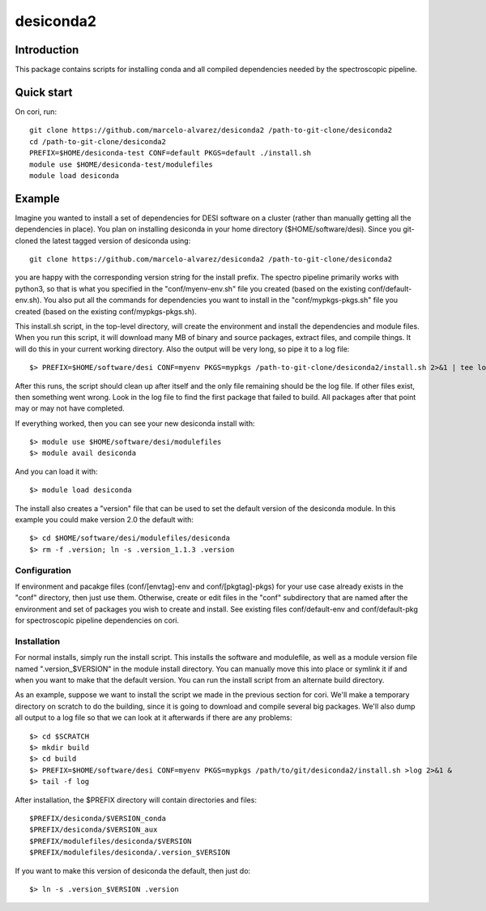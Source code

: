 ===========
desiconda2
===========

Introduction
---------------

This package contains scripts for installing conda and all compiled
dependencies needed by the spectroscopic pipeline.

Quick start
----------------

On cori, run::

    git clone https://github.com/marcelo-alvarez/desiconda2 /path-to-git-clone/desiconda2
    cd /path-to-git-clone/desiconda2
    PREFIX=$HOME/desiconda-test CONF=default PKGS=default ./install.sh
    module use $HOME/desiconda-test/modulefiles
    module load desiconda
    
Example
----------------

Imagine you wanted to install a set of dependencies for DESI software on a
cluster (rather than manually getting all the dependencies in place).  
You plan on installing desiconda in your home directory ($HOME/software/desi).  
Since you git-cloned the latest tagged version of desiconda using::

    git clone https://github.com/marcelo-alvarez/desiconda2 /path-to-git-clone/desiconda2

you are happy with the corresponding version string for the install prefix.  
The spectro pipeline primarily works with python3, so that is what you specified 
in the "conf/myenv-env.sh" file you created (based on the existing 
conf/default-env.sh). You also put all the commands for dependencies you 
want to install in the "conf/mypkgs-pkgs.sh" file you created (based on the 
existing conf/mypkgs-pkgs.sh). 

This install.sh script, in the top-level directory, will create the environment and
install the dependencies and module files. When you run this script, it will
download many MB of binary and source packages, extract files, and compile things.
It will do this in your current working directory.
Also the output will be very long, so pipe it to a log file::

    $> PREFIX=$HOME/software/desi CONF=myenv PKGS=mypkgs /path-to-git-clone/desiconda2/install.sh 2>&1 | tee log

After this runs, the script should clean up after itself and the only file 
remaining should be the log file.  If other files exist, then something went
wrong.  Look in the log file to find the first package that failed to build.
All packages after that point may or may not have completed.

If everything worked, then you can see your new desiconda install with::

    $> module use $HOME/software/desi/modulefiles
    $> module avail desiconda

And you can load it with::

    $> module load desiconda

The install also creates a "version" file that can be used to set the default
version of the desiconda module.  In this example you could make version 
2.0 the default with::

    $> cd $HOME/software/desi/modulefiles/desiconda
    $> rm -f .version; ln -s .version_1.1.3 .version


Configuration
~~~~~~~~~~~~~~~~~~

If environment and pacakge files (conf/[envtag]-env and conf/[pkgtag]-pkgs) for
your use case already exists in the "conf" directory, then
just use them.  Otherwise, create or edit files in the "conf" subdirectory that 
are named after the environment and set of packages you wish to create and install.
See existing files conf/default-env and conf/default-pkg for spectroscopic
pipeline dependencies on cori. 

Installation
~~~~~~~~~~~~~~~~~~~~~~~~

For normal installs, simply run the install script.  This installs the
software and modulefile, as well as a module version file named
".version_$VERSION" in the module install directory.  You can manually
move this into place or symlink it if and when you want to make that the 
default version.  You can run the install script from an alternate build 
directory.  

As an example, suppose we want to install the script we made in the
previous section for cori.  We'll make a temporary directory on
scratch to do the building, since it is going to download and compile
several big packages.  We'll also dump all output to a log file so that
we can look at it afterwards if there are any problems::

    $> cd $SCRATCH
    $> mkdir build
    $> cd build
    $> PREFIX=$HOME/software/desi CONF=myenv PKGS=mypkgs /path/to/git/desiconda2/install.sh >log 2>&1 &
    $> tail -f log

After installation, the $PREFIX directory will contain directories
and files::

    $PREFIX/desiconda/$VERSION_conda
    $PREFIX/desiconda/$VERSION_aux
    $PREFIX/modulefiles/desiconda/$VERSION
    $PREFIX/modulefiles/desiconda/.version_$VERSION

If you want to make this version of desiconda the default, then just
do::

    $> ln -s .version_$VERSION .version

